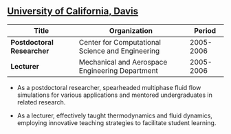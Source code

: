 ** [[http://ucdavis.edu/][University of California, Davis]]
| Title                     | Organization                                     |    Period |
|---------------------------+--------------------------------------------------+-----------|
| *Postdoctoral Researcher* | Center for Computational Science and Engineering | 2005-2006 |
| *Lecturer*                | Mechanical and Aerospace Engineering Department  | 2005-2006 |

 - As a postdoctoral researcher, spearheaded multiphase fluid flow
   simulations for various applications and mentored undergraduates in
   related research.

 - As a lecturer, effectively taught thermodynamics and fluid
   dynamics, employing innovative teaching strategies to facilitate
   student learning.
